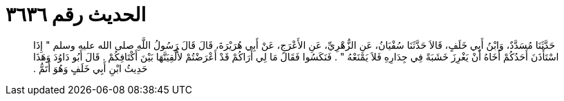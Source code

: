 
= الحديث رقم ٣٦٣٦

[quote.hadith]
حَدَّثَنَا مُسَدَّدٌ، وَابْنُ أَبِي خَلَفٍ، قَالاَ حَدَّثَنَا سُفْيَانُ، عَنِ الزُّهْرِيِّ، عَنِ الأَعْرَجِ، عَنْ أَبِي هُرَيْرَةَ، قَالَ قَالَ رَسُولُ اللَّهِ صلى الله عليه وسلم ‏"‏ إِذَا اسْتَأْذَنَ أَحَدُكُمْ أَخَاهُ أَنْ يَغْرِزَ خَشَبَةً فِي جِدَارِهِ فَلاَ يَمْنَعْهُ ‏"‏ ‏.‏ فَنَكَسُوا فَقَالَ مَا لِي أَرَاكُمْ قَدْ أَعْرَضْتُمْ لأُلْقِيَنَّهَا بَيْنَ أَكْتَافِكُمْ ‏.‏ قَالَ أَبُو دَاوُدَ وَهَذَا حَدِيثُ ابْنِ أَبِي خَلَفٍ وَهُوَ أَتَمُّ ‏.‏